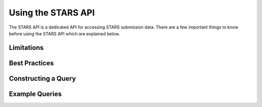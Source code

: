 .. _using-stars-api:

Using the STARS API
===================

The STARS API is a dedicated API for accessing STARS submission
data. There are a few important things to know before using the STARS
API which are explained below.

Limitations
-----------

Best Practices
--------------

Constructing a Query
--------------------

Example Queries
---------------
